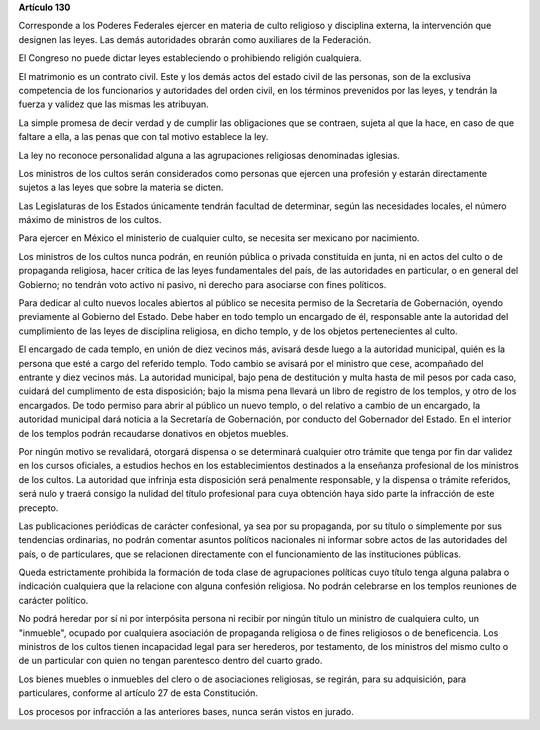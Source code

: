**Artículo 130**

Corresponde a los Poderes Federales ejercer en materia de culto
religioso y disciplina externa, la intervención que designen las leyes.
Las demás autoridades obrarán como auxiliares de la Federación.

El Congreso no puede dictar leyes estableciendo o prohibiendo religión
cualquiera.

El matrimonio es un contrato civil. Este y los demás actos del estado
civil de las personas, son de la exclusiva competencia de los
funcionarios y autoridades del orden civil, en los términos prevenidos
por las leyes, y tendrán la fuerza y validez que las mismas les
atribuyan.

La simple promesa de decir verdad y de cumplir las obligaciones que se
contraen, sujeta al que la hace, en caso de que faltare a ella, a las
penas que con tal motivo establece la ley.

La ley no reconoce personalidad alguna a las agrupaciones religiosas
denominadas iglesias.

Los ministros de los cultos serán considerados como personas que ejercen
una profesión y estarán directamente sujetos a las leyes que sobre la
materia se dicten.

Las Legislaturas de los Estados únicamente tendrán facultad de
determinar, según las necesidades locales, el número máximo de ministros
de los cultos.

Para ejercer en México el ministerio de cualquier culto, se necesita ser
mexicano por nacimiento.

Los ministros de los cultos nunca podrán, en reunión pública o privada
constituída en junta, ni en actos del culto o de propaganda religiosa,
hacer crítica de las leyes fundamentales del país, de las autoridades en
particular, o en general del Gobierno; no tendrán voto activo ni pasivo,
ni derecho para asociarse con fines políticos.

Para dedicar al culto nuevos locales abiertos al público se necesita
permiso de la Secretaría de Gobernación, oyendo previamente al Gobierno
del Estado. Debe haber en todo templo un encargado de él, responsable
ante la autoridad del cumplimiento de las leyes de disciplina religiosa,
en dicho templo, y de los objetos pertenecientes al culto.

El encargado de cada templo, en unión de diez vecinos más, avisará desde
luego a la autoridad municipal, quién es la persona que esté a cargo del
referido templo. Todo cambio se avisará por el ministro que cese,
acompañado del entrante y diez vecinos más. La autoridad municipal, bajo
pena de destitución y multa hasta de mil pesos por cada caso, cuidará
del cumplimento de esta disposición; bajo la misma pena llevará un libro
de registro de los templos, y otro de los encargados. De todo permiso
para abrir al público un nuevo templo, o del relativo a cambio de un
encargado, la autoridad municipal dará noticia a la Secretaría de
Gobernación, por conducto del Gobernador del Estado. En el interior de
los templos podrán recaudarse donativos en objetos muebles.

Por ningún motivo se revalidará, otorgará dispensa o se determinará
cualquier otro trámite que tenga por fin dar validez en los cursos
oficiales, a estudios hechos en los establecimientos destinados a la
enseñanza profesional de los ministros de los cultos. La autoridad que
infrinja esta disposición será penalmente responsable, y la dispensa o
trámite referidos, será nulo y traerá consigo la nulidad del título
profesional para cuya obtención haya sido parte la infracción de este
precepto.

Las publicaciones periódicas de carácter confesional, ya sea por su
propaganda, por su título o simplemente por sus tendencias ordinarias,
no podrán comentar asuntos políticos nacionales ni informar sobre actos
de las autoridades del país, o de particulares, que se relacionen
directamente con el funcionamiento de las instituciones públicas.

Queda estrictamente prohibida la formación de toda clase de agrupaciones
políticas cuyo título tenga alguna palabra o indicación cualquiera que
la relacione con alguna confesión religiosa. No podrán celebrarse en los
templos reuniones de carácter político.

No podrá heredar por sí ni por interpósita persona ni recibir por ningún
título un ministro de cualquiera culto, un "inmueble", ocupado por
cualquiera asociación de propaganda religiosa o de fines religiosos o de
beneficencia. Los ministros de los cultos tienen incapacidad legal para
ser herederos, por testamento, de los ministros del mismo culto o de un
particular con quien no tengan parentesco dentro del cuarto grado.

Los bienes muebles o inmuebles del clero o de asociaciones religiosas,
se regirán, para su adquisición, para particulares, conforme al artículo
27 de esta Constitución.

Los procesos por infracción a las anteriores bases, nunca serán vistos
en jurado.
